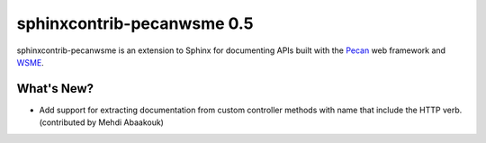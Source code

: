 =============================
 sphinxcontrib-pecanwsme 0.5
=============================

.. tags:: sphinxcontrib-pecanwsme pecan WSME sphinx release

sphinxcontrib-pecanwsme is an extension to Sphinx for documenting APIs
built with the Pecan_ web framework and WSME_.

.. _Pecan: http://pecanpy.org/
.. _WSME: https://pypi.python.org/pypi/WSME

What's New?
===========

- Add support for extracting documentation from custom controller
  methods with name that include the HTTP verb. (contributed by Mehdi
  Abaakouk)
